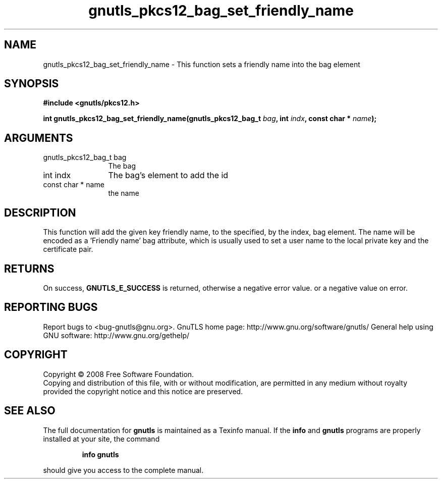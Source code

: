 .\" DO NOT MODIFY THIS FILE!  It was generated by gdoc.
.TH "gnutls_pkcs12_bag_set_friendly_name" 3 "2.8.5" "gnutls" "gnutls"
.SH NAME
gnutls_pkcs12_bag_set_friendly_name \- This function sets a friendly name into the bag element
.SH SYNOPSIS
.B #include <gnutls/pkcs12.h>
.sp
.BI "int gnutls_pkcs12_bag_set_friendly_name(gnutls_pkcs12_bag_t " bag ", int " indx ", const char * " name ");"
.SH ARGUMENTS
.IP "gnutls_pkcs12_bag_t bag" 12
The bag
.IP "int indx" 12
The bag's element to add the id
.IP "const char * name" 12
the name
.SH "DESCRIPTION"
This function will add the given key friendly name, to the specified, by the index, bag
element. The name will be encoded as a 'Friendly name' bag attribute,
which is usually used to set a user name to the local private key and the certificate pair.
.SH "RETURNS"
On success, \fBGNUTLS_E_SUCCESS\fP is returned, otherwise a
negative error value. or a negative value on error.
.SH "REPORTING BUGS"
Report bugs to <bug-gnutls@gnu.org>.
GnuTLS home page: http://www.gnu.org/software/gnutls/
General help using GNU software: http://www.gnu.org/gethelp/
.SH COPYRIGHT
Copyright \(co 2008 Free Software Foundation.
.br
Copying and distribution of this file, with or without modification,
are permitted in any medium without royalty provided the copyright
notice and this notice are preserved.
.SH "SEE ALSO"
The full documentation for
.B gnutls
is maintained as a Texinfo manual.  If the
.B info
and
.B gnutls
programs are properly installed at your site, the command
.IP
.B info gnutls
.PP
should give you access to the complete manual.
